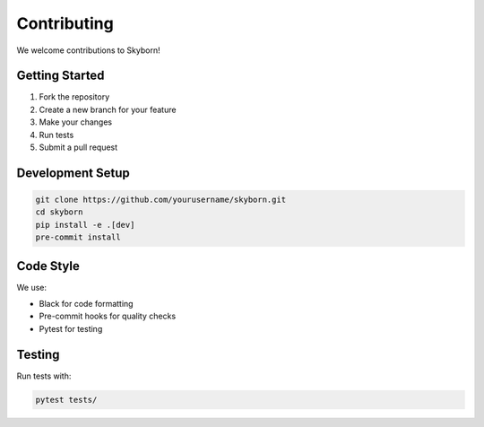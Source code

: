 Contributing
============

We welcome contributions to Skyborn!

Getting Started
---------------

1. Fork the repository
2. Create a new branch for your feature
3. Make your changes
4. Run tests
5. Submit a pull request

Development Setup
-----------------

.. code-block:: bash

   git clone https://github.com/yourusername/skyborn.git
   cd skyborn
   pip install -e .[dev]
   pre-commit install

Code Style
----------

We use:

- Black for code formatting
- Pre-commit hooks for quality checks
- Pytest for testing

Testing
-------

Run tests with:

.. code-block:: bash

   pytest tests/
